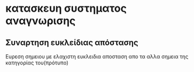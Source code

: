 * κατασκευη συστηματος αναγνωρισης
** Συναρτηση ευκλείδιας απόστασης
   Ευρεση σημειου με ελαχιστη ευκλειδια αποσταση απο τα αλλα σημεια της
   κατηγορίας του(πρότυπο)
